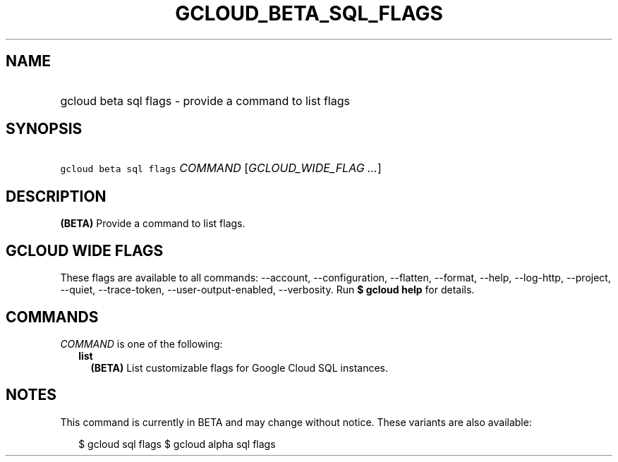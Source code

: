 
.TH "GCLOUD_BETA_SQL_FLAGS" 1



.SH "NAME"
.HP
gcloud beta sql flags \- provide a command to list flags



.SH "SYNOPSIS"
.HP
\f5gcloud beta sql flags\fR \fICOMMAND\fR [\fIGCLOUD_WIDE_FLAG\ ...\fR]



.SH "DESCRIPTION"

\fB(BETA)\fR Provide a command to list flags.



.SH "GCLOUD WIDE FLAGS"

These flags are available to all commands: \-\-account, \-\-configuration,
\-\-flatten, \-\-format, \-\-help, \-\-log\-http, \-\-project, \-\-quiet,
\-\-trace\-token, \-\-user\-output\-enabled, \-\-verbosity. Run \fB$ gcloud
help\fR for details.



.SH "COMMANDS"

\f5\fICOMMAND\fR\fR is one of the following:

.RS 2m
.TP 2m
\fBlist\fR
\fB(BETA)\fR List customizable flags for Google Cloud SQL instances.


.RE
.sp

.SH "NOTES"

This command is currently in BETA and may change without notice. These variants
are also available:

.RS 2m
$ gcloud sql flags
$ gcloud alpha sql flags
.RE

